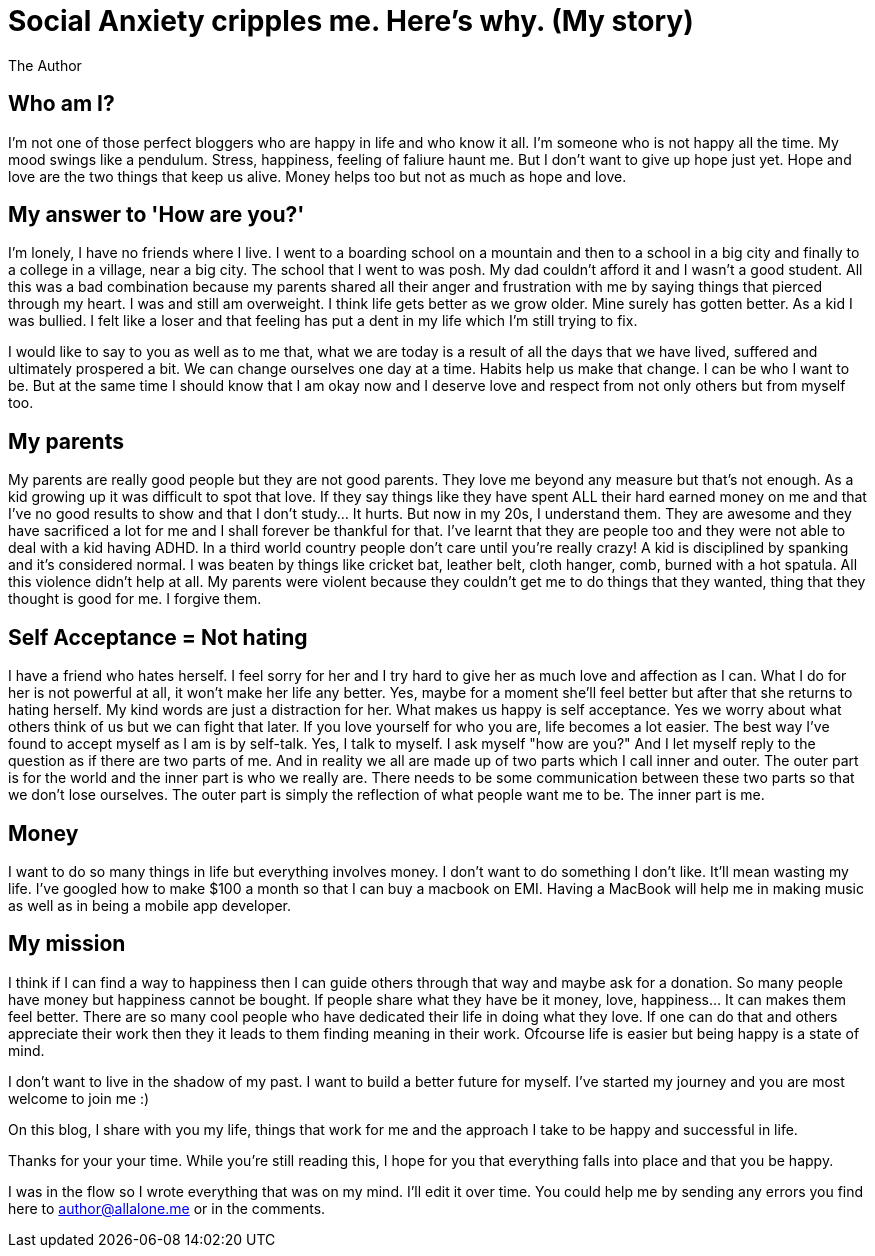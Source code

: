 = Social Anxiety cripples me. Here's why. (My story)
:hp-image: http://ununsplash.imgix.net/photo-1423753623104-718aaace6772?q=75&fm=jpg&s=1ffa61419561b5c796bca3158e7c704c
:Author: The Author
:hp-tags: Social Anxiety, my life, hope,


Who am I?
---------

I'm not one of those perfect bloggers who are happy in life and who know it all. I'm someone who is not happy all the time. My mood swings like a pendulum. Stress, happiness, feeling of faliure haunt me. But I don't want to give up hope just yet. Hope and love are the two things that keep us alive. Money helps too but not as much as hope and love. 



My answer to 'How are you?'
---------------------------

I'm lonely, I have no friends where I live. I went to a boarding school on a mountain and then to a school in a big city and finally to a college in a village, near a big city. The school that I went to was posh. My dad couldn't afford it and I wasn't a good student. All this was a bad combination because my parents shared all their anger and frustration with me by saying things that pierced through my heart. I was and still am overweight. I think life gets better as we grow older. Mine surely has gotten better. As a kid I was bullied. I felt like a loser and that feeling has put a dent in my life which I'm still trying to fix. 

I would like to say to you as well as to me that, what we are today is a result of all the days that we have lived, suffered and ultimately prospered a bit. We can change ourselves one day at a time. Habits help us make that change. I can be who I want to be. But at the same time I should know that I am okay now and I deserve love and respect from not only others but from myself too. 


My parents
----------

My parents are really good people but they are not good parents. They love me beyond any measure but that's not enough. As a kid growing up it was difficult to spot that love. If they say things like they have spent ALL their hard earned money on me and that I've no good results to show and that I don't study... It hurts. But now in my 20s, I understand them. They are awesome and they have sacrificed a lot for me and I shall forever be thankful for that. I've learnt that they are people too and they were not able to deal with a kid having ADHD. In a third world country people don't care until you're really crazy! A kid is disciplined by spanking and it's considered normal. I was beaten by things like cricket bat, leather belt, cloth hanger, comb, burned with a hot spatula. All this violence didn't help at all. My parents were violent because they couldn't get me to do things that they wanted, thing that they thought is good for me. I forgive them.



Self Acceptance = Not hating
----------------------------

I have a friend who hates herself. I feel sorry for her and I try hard to give her as much love and affection as I can. What I do for her is not powerful at all, it won't make her life any better. Yes, maybe for a moment she'll feel better but after that she returns to hating herself. My kind words are just a distraction for her. What makes us happy is self acceptance. Yes we worry about what others think of us but we can fight that later. If you love yourself for who you are, life becomes a lot easier. The best way I've found to accept myself as I am is by self-talk. Yes, I talk to myself. I ask myself "how are you?" And I let myself reply to the question as if there are two parts of me. And in reality we all are made up of two parts which I call inner and outer. The outer part is for the world and the inner part is who we really are. There needs to be some communication between these two parts so that we don't lose ourselves. The outer part is simply the reflection of what people want me to be. The inner part is me.



Money
-----

I want to do so many things in life but everything involves money. I don't want to do something I don't like. It'll mean wasting my life. I've googled how to make $100 a month so that I can buy a macbook on EMI. Having a MacBook will help me in making music as well as in being a mobile app developer.



My mission
----------

I think if I can find a way to happiness then I can guide others through that way and maybe ask for a donation. So many people have money but happiness cannot be bought. If people share what they have be it money, love, happiness... It can makes them feel better. There are so many cool people who have dedicated their life in doing what they love. If one can do that and others appreciate their work then they it leads to them finding meaning in their work. Ofcourse life is easier but being happy is a state of mind.

I don't want to live in the shadow of my past. I want to build a better future for myself. I've started my journey and you are most welcome to join me :)

On this blog, I share with you my life, things that work for me and the approach I take to be happy and successful in life.



Thanks for your your time. While you're still reading this, I hope for you that everything falls into place and that you be happy.

****
I was in the flow so I wrote everything that was on my mind. I'll edit it over time. You could help me by sending any errors you find here to author@allalone.me or in the comments.
****